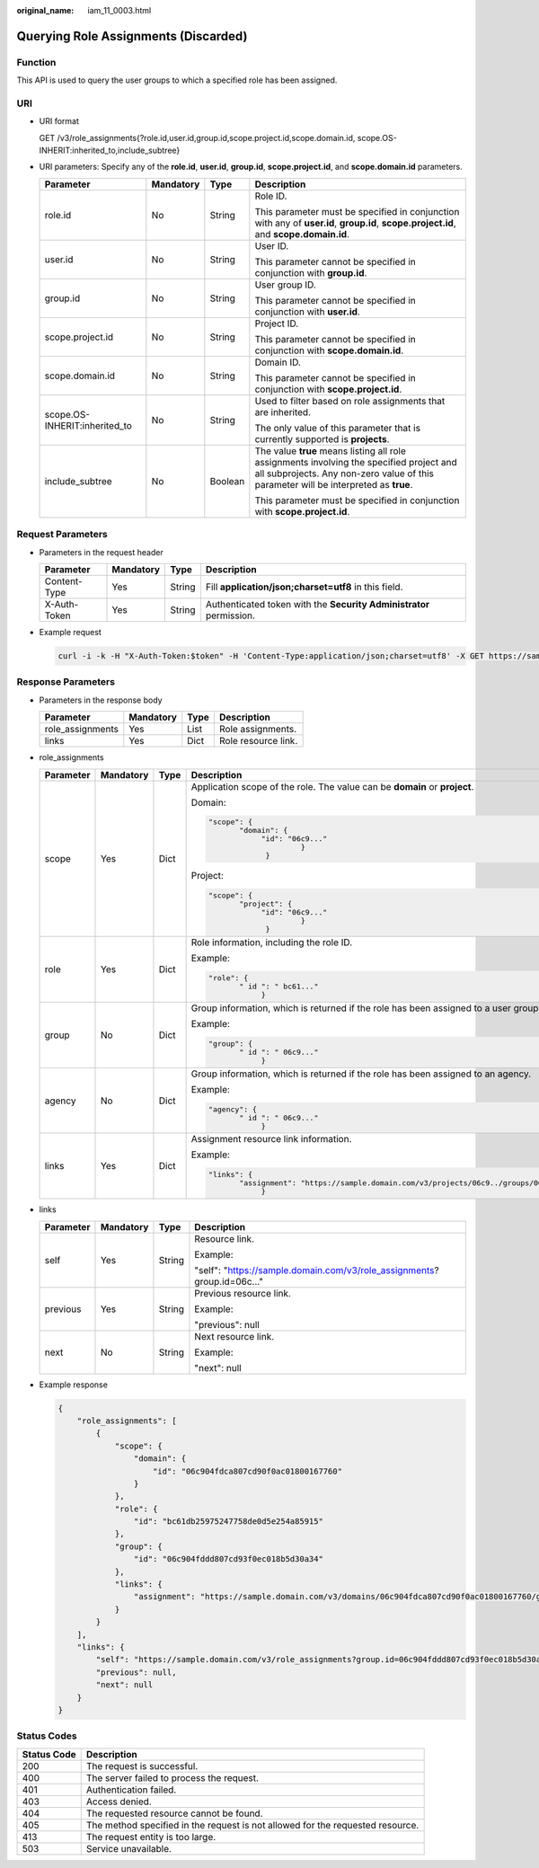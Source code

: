 :original_name: iam_11_0003.html

.. _iam_11_0003:

Querying Role Assignments (Discarded)
=====================================

Function
--------

This API is used to query the user groups to which a specified role has been assigned.

URI
---

-  URI format

   GET /v3/role_assignments{?role.id,user.id,group.id,scope.project.id,scope.domain.id, scope.OS-INHERIT:inherited_to,include_subtree}

-  URI parameters: Specify any of the **role.id**, **user.id**, **group.id**, **scope.project.id**, and **scope.domain.id** parameters.

   +-------------------------------+-----------------+-----------------+----------------------------------------------------------------------------------------------------------------------------------------------------------------------------------+
   | Parameter                     | Mandatory       | Type            | Description                                                                                                                                                                      |
   +===============================+=================+=================+==================================================================================================================================================================================+
   | role.id                       | No              | String          | Role ID.                                                                                                                                                                         |
   |                               |                 |                 |                                                                                                                                                                                  |
   |                               |                 |                 | This parameter must be specified in conjunction with any of **user.id**, **group.id**, **scope.project.id**, and **scope.domain.id**.                                            |
   +-------------------------------+-----------------+-----------------+----------------------------------------------------------------------------------------------------------------------------------------------------------------------------------+
   | user.id                       | No              | String          | User ID.                                                                                                                                                                         |
   |                               |                 |                 |                                                                                                                                                                                  |
   |                               |                 |                 | This parameter cannot be specified in conjunction with **group.id**.                                                                                                             |
   +-------------------------------+-----------------+-----------------+----------------------------------------------------------------------------------------------------------------------------------------------------------------------------------+
   | group.id                      | No              | String          | User group ID.                                                                                                                                                                   |
   |                               |                 |                 |                                                                                                                                                                                  |
   |                               |                 |                 | This parameter cannot be specified in conjunction with **user.id**.                                                                                                              |
   +-------------------------------+-----------------+-----------------+----------------------------------------------------------------------------------------------------------------------------------------------------------------------------------+
   | scope.project.id              | No              | String          | Project ID.                                                                                                                                                                      |
   |                               |                 |                 |                                                                                                                                                                                  |
   |                               |                 |                 | This parameter cannot be specified in conjunction with **scope.domain.id**.                                                                                                      |
   +-------------------------------+-----------------+-----------------+----------------------------------------------------------------------------------------------------------------------------------------------------------------------------------+
   | scope.domain.id               | No              | String          | Domain ID.                                                                                                                                                                       |
   |                               |                 |                 |                                                                                                                                                                                  |
   |                               |                 |                 | This parameter cannot be specified in conjunction with **scope.project.id**.                                                                                                     |
   +-------------------------------+-----------------+-----------------+----------------------------------------------------------------------------------------------------------------------------------------------------------------------------------+
   | scope.OS-INHERIT:inherited_to | No              | String          | Used to filter based on role assignments that are inherited.                                                                                                                     |
   |                               |                 |                 |                                                                                                                                                                                  |
   |                               |                 |                 | The only value of this parameter that is currently supported is **projects**.                                                                                                    |
   +-------------------------------+-----------------+-----------------+----------------------------------------------------------------------------------------------------------------------------------------------------------------------------------+
   | include_subtree               | No              | Boolean         | The value **true** means listing all role assignments involving the specified project and all subprojects. Any non-zero value of this parameter will be interpreted as **true**. |
   |                               |                 |                 |                                                                                                                                                                                  |
   |                               |                 |                 | This parameter must be specified in conjunction with **scope.project.id**.                                                                                                       |
   +-------------------------------+-----------------+-----------------+----------------------------------------------------------------------------------------------------------------------------------------------------------------------------------+

Request Parameters
------------------

-  Parameters in the request header

   +--------------+-----------+--------+---------------------------------------------------------------------+
   | Parameter    | Mandatory | Type   | Description                                                         |
   +==============+===========+========+=====================================================================+
   | Content-Type | Yes       | String | Fill **application/json;charset=utf8** in this field.               |
   +--------------+-----------+--------+---------------------------------------------------------------------+
   | X-Auth-Token | Yes       | String | Authenticated token with the **Security Administrator** permission. |
   +--------------+-----------+--------+---------------------------------------------------------------------+

-  Example request

   .. code-block::

      curl -i -k -H "X-Auth-Token:$token" -H 'Content-Type:application/json;charset=utf8' -X GET https://sample.domain.com/v3/role_assignments?group.id=06c904fddd807cd93f0ec018b5d30a34&role.id=bc61db25975247758de0d5e254a85915&scope.domain.id=06c904fdca807cd90f0ac018001...

Response Parameters
-------------------

-  Parameters in the response body

   ================ ========= ==== ===================
   Parameter        Mandatory Type Description
   ================ ========= ==== ===================
   role_assignments Yes       List Role assignments.
   links            Yes       Dict Role resource link.
   ================ ========= ==== ===================

-  role_assignments

   +-----------------+-----------------+-----------------+----------------------------------------------------------------------------------------------------+
   | Parameter       | Mandatory       | Type            | Description                                                                                        |
   +=================+=================+=================+====================================================================================================+
   | scope           | Yes             | Dict            | Application scope of the role. The value can be **domain** or **project**.                         |
   |                 |                 |                 |                                                                                                    |
   |                 |                 |                 | Domain:                                                                                            |
   |                 |                 |                 |                                                                                                    |
   |                 |                 |                 | .. code-block::                                                                                    |
   |                 |                 |                 |                                                                                                    |
   |                 |                 |                 |    "scope": {                                                                                      |
   |                 |                 |                 |           "domain": {                                                                              |
   |                 |                 |                 |                "id": "06c9..."                                                                     |
   |                 |                 |                 |                         }                                                                          |
   |                 |                 |                 |                 }                                                                                  |
   |                 |                 |                 |                                                                                                    |
   |                 |                 |                 | Project:                                                                                           |
   |                 |                 |                 |                                                                                                    |
   |                 |                 |                 | .. code-block::                                                                                    |
   |                 |                 |                 |                                                                                                    |
   |                 |                 |                 |    "scope": {                                                                                      |
   |                 |                 |                 |           "project": {                                                                             |
   |                 |                 |                 |                "id": "06c9..."                                                                     |
   |                 |                 |                 |                         }                                                                          |
   |                 |                 |                 |                 }                                                                                  |
   +-----------------+-----------------+-----------------+----------------------------------------------------------------------------------------------------+
   | role            | Yes             | Dict            | Role information, including the role ID.                                                           |
   |                 |                 |                 |                                                                                                    |
   |                 |                 |                 | Example:                                                                                           |
   |                 |                 |                 |                                                                                                    |
   |                 |                 |                 | .. code-block::                                                                                    |
   |                 |                 |                 |                                                                                                    |
   |                 |                 |                 |    "role": {                                                                                       |
   |                 |                 |                 |           " id ": " bc61..."                                                                       |
   |                 |                 |                 |                }                                                                                   |
   +-----------------+-----------------+-----------------+----------------------------------------------------------------------------------------------------+
   | group           | No              | Dict            | Group information, which is returned if the role has been assigned to a user group.                |
   |                 |                 |                 |                                                                                                    |
   |                 |                 |                 | Example:                                                                                           |
   |                 |                 |                 |                                                                                                    |
   |                 |                 |                 | .. code-block::                                                                                    |
   |                 |                 |                 |                                                                                                    |
   |                 |                 |                 |    "group": {                                                                                      |
   |                 |                 |                 |           " id ": " 06c9..."                                                                       |
   |                 |                 |                 |                }                                                                                   |
   +-----------------+-----------------+-----------------+----------------------------------------------------------------------------------------------------+
   | agency          | No              | Dict            | Group information, which is returned if the role has been assigned to an agency.                   |
   |                 |                 |                 |                                                                                                    |
   |                 |                 |                 | Example:                                                                                           |
   |                 |                 |                 |                                                                                                    |
   |                 |                 |                 | .. code-block::                                                                                    |
   |                 |                 |                 |                                                                                                    |
   |                 |                 |                 |    "agency": {                                                                                     |
   |                 |                 |                 |           " id ": " 06c9..."                                                                       |
   |                 |                 |                 |                }                                                                                   |
   +-----------------+-----------------+-----------------+----------------------------------------------------------------------------------------------------+
   | links           | Yes             | Dict            | Assignment resource link information.                                                              |
   |                 |                 |                 |                                                                                                    |
   |                 |                 |                 | Example:                                                                                           |
   |                 |                 |                 |                                                                                                    |
   |                 |                 |                 | .. code-block::                                                                                    |
   |                 |                 |                 |                                                                                                    |
   |                 |                 |                 |    "links": {                                                                                      |
   |                 |                 |                 |           "assignment": "https://sample.domain.com/v3/projects/06c9../groups/06c9../roles/bc61.. " |
   |                 |                 |                 |                }                                                                                   |
   +-----------------+-----------------+-----------------+----------------------------------------------------------------------------------------------------+

-  links

   +-----------------+-----------------+-----------------+--------------------------------------------------------------------------+
   | Parameter       | Mandatory       | Type            | Description                                                              |
   +=================+=================+=================+==========================================================================+
   | self            | Yes             | String          | Resource link.                                                           |
   |                 |                 |                 |                                                                          |
   |                 |                 |                 | Example:                                                                 |
   |                 |                 |                 |                                                                          |
   |                 |                 |                 | "self": "https://sample.domain.com/v3/role_assignments? group.id=06c..." |
   +-----------------+-----------------+-----------------+--------------------------------------------------------------------------+
   | previous        | Yes             | String          | Previous resource link.                                                  |
   |                 |                 |                 |                                                                          |
   |                 |                 |                 | Example:                                                                 |
   |                 |                 |                 |                                                                          |
   |                 |                 |                 | "previous": null                                                         |
   +-----------------+-----------------+-----------------+--------------------------------------------------------------------------+
   | next            | No              | String          | Next resource link.                                                      |
   |                 |                 |                 |                                                                          |
   |                 |                 |                 | Example:                                                                 |
   |                 |                 |                 |                                                                          |
   |                 |                 |                 | "next": null                                                             |
   +-----------------+-----------------+-----------------+--------------------------------------------------------------------------+

-  Example response

   .. code-block::

      {
          "role_assignments": [
              {
                  "scope": {
                      "domain": {
                          "id": "06c904fdca807cd90f0ac01800167760"
                      }
                  },
                  "role": {
                      "id": "bc61db25975247758de0d5e254a85915"
                  },
                  "group": {
                      "id": "06c904fddd807cd93f0ec018b5d30a34"
                  },
                  "links": {
                      "assignment": "https://sample.domain.com/v3/domains/06c904fdca807cd90f0ac01800167760/groups/06c904fddd807cd93f0ec018b5d30a34/roles/bc61db25975247758de0d5e254a85915"
                  }
              }
          ],
          "links": {
              "self": "https://sample.domain.com/v3/role_assignments?group.id=06c904fddd807cd93f0ec018b5d30a34&role.id=bc61db25975247758de0d5e254a85915&scope.domain.id=06c904fdca807cd90f0ac01800167760",
              "previous": null,
              "next": null
          }
      }

Status Codes
------------

+-------------+--------------------------------------------------------------------------------+
| Status Code | Description                                                                    |
+=============+================================================================================+
| 200         | The request is successful.                                                     |
+-------------+--------------------------------------------------------------------------------+
| 400         | The server failed to process the request.                                      |
+-------------+--------------------------------------------------------------------------------+
| 401         | Authentication failed.                                                         |
+-------------+--------------------------------------------------------------------------------+
| 403         | Access denied.                                                                 |
+-------------+--------------------------------------------------------------------------------+
| 404         | The requested resource cannot be found.                                        |
+-------------+--------------------------------------------------------------------------------+
| 405         | The method specified in the request is not allowed for the requested resource. |
+-------------+--------------------------------------------------------------------------------+
| 413         | The request entity is too large.                                               |
+-------------+--------------------------------------------------------------------------------+
| 503         | Service unavailable.                                                           |
+-------------+--------------------------------------------------------------------------------+
